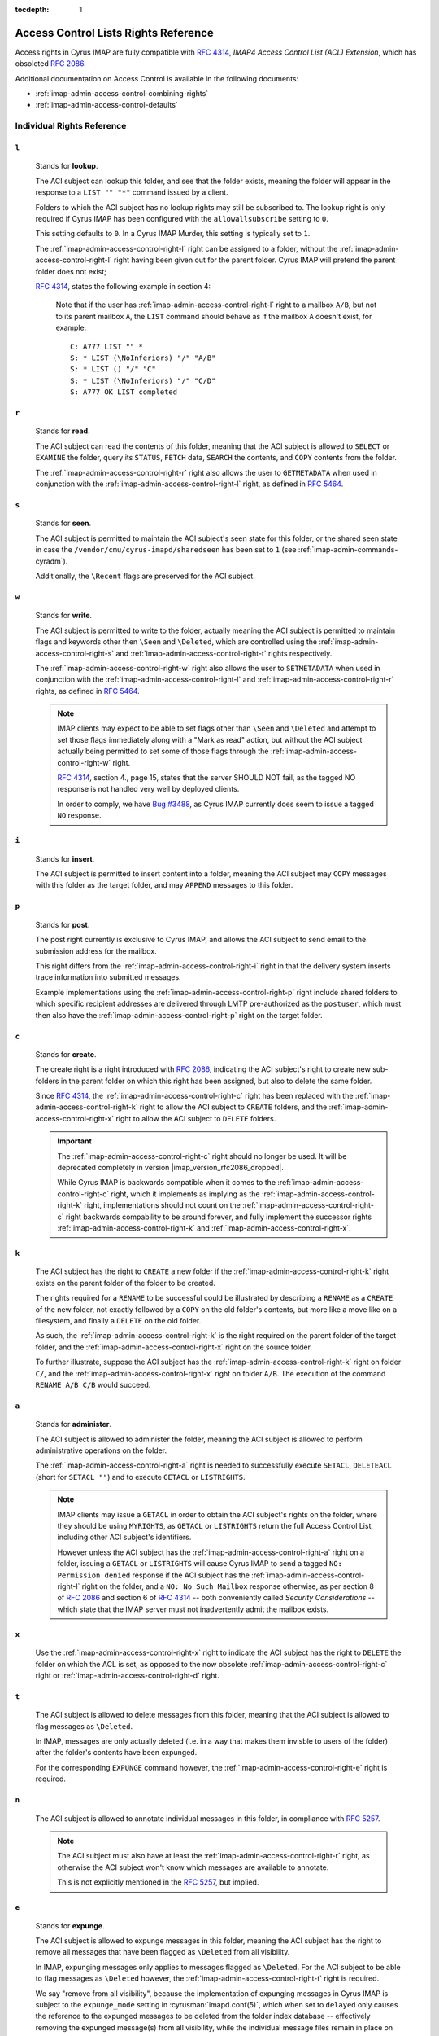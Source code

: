 :tocdepth: 1

.. _imap-admin-access-control-lists-rights-reference:

=====================================
Access Control Lists Rights Reference
=====================================

Access rights in Cyrus IMAP are fully compatible with :rfc:`4314`,
*IMAP4 Access Control List (ACL) Extension*, which has obsoleted
:rfc:`2086`.

Additional documentation on Access Control is available in the following
documents:

*   :ref:`imap-admin-access-control-combining-rights`
*   :ref:`imap-admin-access-control-defaults`

Individual Rights Reference
===========================

.. _imap-admin-access-control-right-l:

``l``
-----

    Stands for **lookup**.

    The ACI subject can lookup this folder, and see that the folder
    exists, meaning the folder will appear in the response to a
    ``LIST "" "*"`` command issued by a client.

    Folders to which the ACI subject has no lookup rights may still be
    subscribed to. The lookup right is only required if Cyrus IMAP has
    been configured with the ``allowallsubscribe`` setting to ``0``.

    This setting defaults to ``0``. In a Cyrus IMAP Murder, this setting
    is typically set to ``1``.

    The :ref:`imap-admin-access-control-right-l` right can be assigned
    to a folder, without the :ref:`imap-admin-access-control-right-l`
    right having been given out for the parent folder. Cyrus IMAP will
    pretend the parent folder does not exist;

    :rfc:`4314`, states the following example in section 4:

    .. epigraph::

        Note that if the user has
        :ref:`imap-admin-access-control-right-l` right to a mailbox
        ``A/B``, but not to its parent mailbox ``A``, the ``LIST``
        command should behave as if the mailbox ``A`` doesn't exist, for
        example:

        .. parsed-literal::

            C: A777 LIST "" *
            S: * LIST (\\NoInferiors) "/" "A/B"
            S: * LIST () "/" "C"
            S: * LIST (\\NoInferiors) "/" "C/D"
            S: A777 OK LIST completed

.. _imap-admin-access-control-right-r:

``r``
-----

    Stands for **read**.

    The ACI subject can read the contents of this folder, meaning that
    the ACI subject is allowed to ``SELECT`` or ``EXAMINE`` the folder,
    query its ``STATUS``, ``FETCH`` data, ``SEARCH`` the contents, and
    ``COPY`` contents from the folder.

    The :ref:`imap-admin-access-control-right-r` right also allows the
    user to ``GETMETADATA`` when used in conjunction with the
    :ref:`imap-admin-access-control-right-l` right, as defined in
    :rfc:`5464`.

.. _imap-admin-access-control-right-s:

``s``
-----

    Stands for **seen**.

    The ACI subject is permitted to maintain the ACI subject's seen
    state for this folder, or the shared seen state in case the
    ``/vendor/cmu/cyrus-imapd/sharedseen`` has been set to ``1`` (see
    :ref:`imap-admin-commands-cyradm`).

    Additionally, the ``\Recent`` flags are preserved for the ACI
    subject.

.. _imap-admin-access-control-right-w:

``w``
-----

    Stands for **write**.

    The ACI subject is permitted to write to the folder, actually
    meaning the ACI subject is permitted to maintain flags and keywords
    other then ``\Seen`` and ``\Deleted``, which are controlled using
    the :ref:`imap-admin-access-control-right-s` and
    :ref:`imap-admin-access-control-right-t` rights respectively.

    The :ref:`imap-admin-access-control-right-w` right also allows the
    user to ``SETMETADATA`` when used in conjunction with the
    :ref:`imap-admin-access-control-right-l` and
    :ref:`imap-admin-access-control-right-r` rights, as defined in
    :rfc:`5464`.

    .. NOTE::

        IMAP clients may expect to be able to set flags other than
        ``\Seen`` and ``\Deleted`` and attempt to set those flags
        immediately along with a "Mark as read" action, but without the
        ACI subject actually being permitted to set some of those flags
        through the :ref:`imap-admin-access-control-right-w` right.

        :rfc:`4314`, section 4., page 15, states that the server SHOULD
        NOT fail, as the tagged NO response is not handled very well by
        deployed clients.

        In order to comply, we have `Bug #3488 <https://bugzilla.cyrusimap.org/show_bug.cgi?id=3488>`__, as
        Cyrus IMAP currently does seem to issue a tagged ``NO``
        response.

.. _imap-admin-access-control-right-i:

``i``
-----

    Stands for **insert**.

    The ACI subject is permitted to insert content into a folder,
    meaning the ACI subject may ``COPY`` messages with this folder as
    the target folder, and may ``APPEND`` messages to this folder.

.. _imap-admin-access-control-right-p:

``p``
-----

    Stands for **post**.

    The post right currently is exclusive to Cyrus IMAP, and allows the
    ACI subject to send email to the submission address for the mailbox.

    This right differs from the :ref:`imap-admin-access-control-right-i`
    right in that the delivery system inserts trace information into
    submitted messages.

    Example implementations using the
    :ref:`imap-admin-access-control-right-p` right include shared
    folders to which specific recipient addresses are delivered through
    LMTP pre-authorized as the ``postuser``, which must then also have
    the :ref:`imap-admin-access-control-right-p` right on the target
    folder.

.. _imap-admin-access-control-right-c:

``c``
-----

    Stands for **create**.

    The create right is a right introduced with :rfc:`2086`, indicating
    the ACI subject's right to create new sub-folders in the parent
    folder on which this right has been assigned, but also to delete the
    same folder.

    Since :rfc:`4314`, the :ref:`imap-admin-access-control-right-c`
    right has been replaced with the
    :ref:`imap-admin-access-control-right-k` right to allow the ACI
    subject to ``CREATE`` folders, and the
    :ref:`imap-admin-access-control-right-x` right to allow the ACI
    subject to ``DELETE`` folders.

    .. IMPORTANT::

        The :ref:`imap-admin-access-control-right-c` right should no
        longer be used. It will be deprecated completely in version
        |imap_version_rfc2086_dropped|.

        While Cyrus IMAP is backwards compatible when it comes to the
        :ref:`imap-admin-access-control-right-c` right, which it
        implements as implying as the
        :ref:`imap-admin-access-control-right-k` right, implementations
        should not count on the :ref:`imap-admin-access-control-right-c`
        right backwards compability to be around forever, and fully
        implement the successor rights
        :ref:`imap-admin-access-control-right-k` and
        :ref:`imap-admin-access-control-right-x`.

.. _imap-admin-access-control-right-k:

``k``
-----

    The ACI subject has the right to ``CREATE`` a new folder if the
    :ref:`imap-admin-access-control-right-k` right exists on the parent
    folder of the folder to be created.

    The rights required for a ``RENAME`` to be successful could be
    illustrated by describing a ``RENAME`` as a ``CREATE`` of the new
    folder, not exactly followed by a ``COPY`` on the old folder's
    contents, but more like a move like on a filesystem, and finally a
    ``DELETE`` on the old folder.

    As such, the :ref:`imap-admin-access-control-right-k` is the right
    required on the parent folder of the target folder, and the
    :ref:`imap-admin-access-control-right-x` right on the source folder.

    To further illustrate, suppose the ACI subject has the
    :ref:`imap-admin-access-control-right-k` right on folder
    ``C/``, and the :ref:`imap-admin-access-control-right-x` right on
    folder ``A/B``. The execution of the command ``RENAME A/B C/B``
    would succeed.

.. _imap-admin-access-control-right-a:

``a``
-----

    Stands for **administer**.

    The ACI subject is allowed to administer the folder, meaning the ACI
    subject is allowed to perform administrative operations on the
    folder.

    The :ref:`imap-admin-access-control-right-a` right is needed to
    successfully execute ``SETACL``, ``DELETEACL`` (short for
    ``SETACL ""``) and to execute ``GETACL`` or ``LISTRIGHTS``.

    .. NOTE::

        IMAP clients may issue a ``GETACL`` in order to obtain the ACI
        subject's rights on the folder, where they should be using
        ``MYRIGHTS``, as ``GETACL`` or ``LISTRIGHTS`` return the full
        Access Control List, including other ACI subject's identifiers.

        However unless the ACI subject has the
        :ref:`imap-admin-access-control-right-a` right on a folder,
        issuing a ``GETACL`` or ``LISTRIGHTS`` will cause Cyrus IMAP to
        send a tagged ``NO: Permission denied`` response if the ACI
        subject has the :ref:`imap-admin-access-control-right-l` right
        on the folder, and a ``NO: No Such Mailbox`` response otherwise,
        as per section 8 of :rfc:`2086` and section 6 of :rfc:`4314` --
        both conveniently called *Security Considerations* -- which
        state that the IMAP server must not inadvertently admit the
        mailbox exists.

.. _imap-admin-access-control-right-x:

``x``
-----

    Use the :ref:`imap-admin-access-control-right-x` right to indicate
    the ACI subject has the right to ``DELETE`` the folder on which the
    ACL is set, as opposed to the now obsolete
    :ref:`imap-admin-access-control-right-c` right or
    :ref:`imap-admin-access-control-right-d` right.

.. _imap-admin-access-control-right-t:

``t``
-----

    The ACI subject is allowed to delete messages from this folder,
    meaning that the ACI subject is allowed to flag messages as
    ``\Deleted``.

    In IMAP, messages are only actually deleted (i.e. in a way that
    makes them invisble to users of the folder) after the folder's
    contents have been expunged.

    For the corresponding ``EXPUNGE`` command however, the
    :ref:`imap-admin-access-control-right-e` right is required.

.. _imap-admin-access-control-right-n:

``n``
-----

    The ACI subject is allowed to annotate individual messages in this
    folder, in compliance with :rfc:`5257`.

    .. NOTE::

        The ACI subject must also have at least the
        :ref:`imap-admin-access-control-right-r` right, as otherwise the
        ACI subject won't know which messages are available to annotate.

        This is not explicitly mentioned in the :rfc:`5257`, but
        implied.

.. _imap-admin-access-control-right-e:

``e``
-----

    Stands for **expunge**.

    The ACI subject is allowed to expunge messages in this folder,
    meaning the ACI subject has the right to remove all messages that
    have been flagged as ``\Deleted`` from all visibility.

    In IMAP, expunging messages only applies to messages flagged as
    ``\Deleted``. For the ACI subject to be able to flag messages as
    ``\Deleted`` however, the :ref:`imap-admin-access-control-right-t`
    right is required.

    We say "remove from all visibility", because the implementation of
    expunging messages in Cyrus IMAP is subject to the ``expunge_mode``
    setting in :cyrusman:`imapd.conf(5)`, which when set to ``delayed``
    only causes the reference to the expunged messages to be deleted
    from the folder index database -- effectively removing the expunged
    message(s) from all visibility, while the individual message files
    remain in place on the Cyrus IMAP server filesystem.

    .. seealso::

        *   :ref:`imap-admin-sop-restoring-expunged-messages`

    .. NOTE::

        IMAP clients may expect to be able to ``EXPUNGE`` a folder
        regardless of the availability of the
        :ref:`imap-admin-access-control-right-e` right to the current
        user.

.. _imap-admin-access-control-right-d:

``d``
-----

    Stands for **delete**.

    This is the legacy :rfc:`2086` access control right for the
    ``DELETE`` command.

    In versions of Cyrus IMAP implementing only this right (prior to
    2.3.7), ACI subjects were allowed to flag messages as
    ``\Deleted``, and ``EXPUNGE`` and ``DELETE`` folders.

    The delete right has been split in to three separate rights,
    :ref:`imap-admin-access-control-right-t` (flag messages as
    ``\Deleted``), :ref:`imap-admin-access-control-right-e`
    (``EXPUNGE`` folder) and :ref:`imap-admin-access-control-right-x`
    (``DELETE`` folder).

    .. NOTE::

        The ``deleteright`` setting in :cyrusman:`imapd.conf(5)`
        controls the :rfc:`2086` right which controls whether or not the
        ACI subject may delete a folder. However, this setting (as the
        original specification for the delete right was considered
        ambiguous) is ignored, and if it is set to
        :ref:`imap-admin-access-control-right-c`, is automatically
        converted to the :ref:`imap-admin-access-control-right-x` right.

    .. IMPORTANT::

        Even though Cyrus IMAP is backwards compatible when it comes to
        the :ref:`imap-admin-access-control-right-d` right, which it
        implements as implying as the
        :ref:`imap-admin-access-control-right-e` and
        :ref:`imap-admin-access-control-right-t` rights, implementations
        should not count on the :ref:`imap-admin-access-control-right-d`
        right backwards compability to be around forever, and instead
        fully implement the successor rights
        :ref:`imap-admin-access-control-right-e`,
        :ref:`imap-admin-access-control-right-t` and
        :ref:`imap-admin-access-control-right-x` rights.
